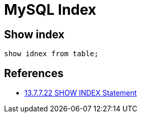 = MySQL Index

== Show index
----
show idnex from table;
----

== References
* https://dev.mysql.com/doc/refman/8.0/en/show-index.html[13.7.7.22 SHOW INDEX Statement]
